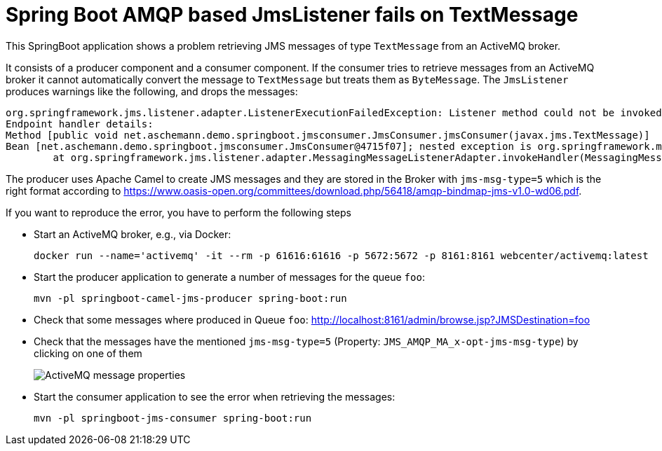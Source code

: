 = Spring Boot AMQP based JmsListener fails on TextMessage

This SpringBoot application shows a problem retrieving JMS messages of type `TextMessage` from an ActiveMQ broker.

It consists of a producer component and a consumer component.
If the consumer tries to retrieve messages from an ActiveMQ broker it cannot automatically convert the message to `TextMessage` but treats them as `ByteMessage`.
The `JmsListener` produces warnings like the following, and drops the messages:

  org.springframework.jms.listener.adapter.ListenerExecutionFailedException: Listener method could not be invoked with incoming message
  Endpoint handler details:
  Method [public void net.aschemann.demo.springboot.jmsconsumer.JmsConsumer.jmsConsumer(javax.jms.TextMessage)]
  Bean [net.aschemann.demo.springboot.jmsconsumer.JmsConsumer@4715f07]; nested exception is org.springframework.messaging.converter.MessageConversionException: Cannot convert from [[B] to [javax.jms.TextMessage] for org.springframework.jms.listener.adapter.AbstractAdaptableMessageListener$MessagingMessageConverterAdapter$LazyResolutionMessage@7c49d298, failedMessage=org.springframework.jms.listener.adapter.AbstractAdaptableMessageListener$MessagingMessageConverterAdapter$LazyResolutionMessage@7c49d298
  	at org.springframework.jms.listener.adapter.MessagingMessageListenerAdapter.invokeHandler(MessagingMessageListenerAdapter.java:118) ~[spring-jms-5.1.4.RELEASE.jar:5.1.4.RELEASE]

The producer uses Apache Camel to create JMS messages and they are stored in the Broker with `jms-msg-type=5` which is the right format according to https://www.oasis-open.org/committees/download.php/56418/amqp-bindmap-jms-v1.0-wd06.pdf[].

If you want to reproduce the error, you have to perform the following steps

* Start an ActiveMQ broker, e.g., via Docker:
+
  docker run --name='activemq' -it --rm -p 61616:61616 -p 5672:5672 -p 8161:8161 webcenter/activemq:latest

* Start the producer application to generate a number of messages for the queue `foo`:

  mvn -pl springboot-camel-jms-producer spring-boot:run

* Check that some messages where produced in Queue `foo`: http://localhost:8161/admin/browse.jsp?JMSDestination=foo[]

* Check that the messages have the mentioned `jms-msg-type=5` (Property: `JMS_AMQP_MA_x-opt-jms-msg-type`) by clicking on one of them
+
image::ActiveMQ-message-properties.png[]

* Start the consumer application to see the error when retrieving the messages:

  mvn -pl springboot-jms-consumer spring-boot:run
